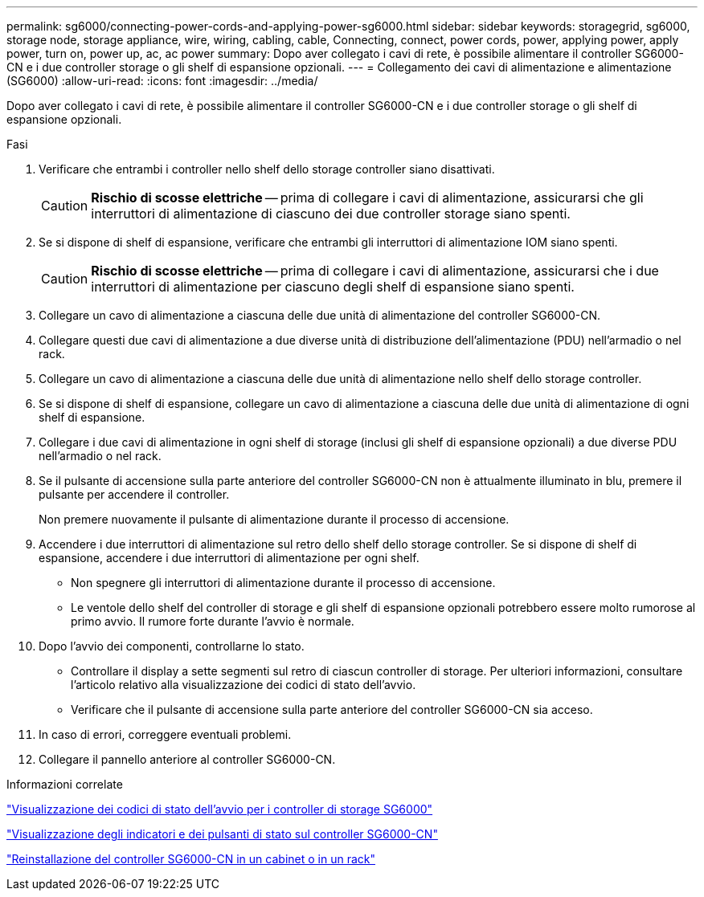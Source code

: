 ---
permalink: sg6000/connecting-power-cords-and-applying-power-sg6000.html 
sidebar: sidebar 
keywords: storagegrid, sg6000, storage node, storage appliance, wire, wiring, cabling, cable, Connecting, connect, power cords, power, applying power, apply power, turn on, power up, ac, ac power 
summary: Dopo aver collegato i cavi di rete, è possibile alimentare il controller SG6000-CN e i due controller storage o gli shelf di espansione opzionali. 
---
= Collegamento dei cavi di alimentazione e alimentazione (SG6000)
:allow-uri-read: 
:icons: font
:imagesdir: ../media/


[role="lead"]
Dopo aver collegato i cavi di rete, è possibile alimentare il controller SG6000-CN e i due controller storage o gli shelf di espansione opzionali.

.Fasi
. Verificare che entrambi i controller nello shelf dello storage controller siano disattivati.
+

CAUTION: *Rischio di scosse elettriche* -- prima di collegare i cavi di alimentazione, assicurarsi che gli interruttori di alimentazione di ciascuno dei due controller storage siano spenti.

. Se si dispone di shelf di espansione, verificare che entrambi gli interruttori di alimentazione IOM siano spenti.
+

CAUTION: *Rischio di scosse elettriche* -- prima di collegare i cavi di alimentazione, assicurarsi che i due interruttori di alimentazione per ciascuno degli shelf di espansione siano spenti.

. Collegare un cavo di alimentazione a ciascuna delle due unità di alimentazione del controller SG6000-CN.
. Collegare questi due cavi di alimentazione a due diverse unità di distribuzione dell'alimentazione (PDU) nell'armadio o nel rack.
. Collegare un cavo di alimentazione a ciascuna delle due unità di alimentazione nello shelf dello storage controller.
. Se si dispone di shelf di espansione, collegare un cavo di alimentazione a ciascuna delle due unità di alimentazione di ogni shelf di espansione.
. Collegare i due cavi di alimentazione in ogni shelf di storage (inclusi gli shelf di espansione opzionali) a due diverse PDU nell'armadio o nel rack.
. Se il pulsante di accensione sulla parte anteriore del controller SG6000-CN non è attualmente illuminato in blu, premere il pulsante per accendere il controller.
+
Non premere nuovamente il pulsante di alimentazione durante il processo di accensione.

. Accendere i due interruttori di alimentazione sul retro dello shelf dello storage controller. Se si dispone di shelf di espansione, accendere i due interruttori di alimentazione per ogni shelf.
+
** Non spegnere gli interruttori di alimentazione durante il processo di accensione.
** Le ventole dello shelf del controller di storage e gli shelf di espansione opzionali potrebbero essere molto rumorose al primo avvio. Il rumore forte durante l'avvio è normale.


. Dopo l'avvio dei componenti, controllarne lo stato.
+
** Controllare il display a sette segmenti sul retro di ciascun controller di storage. Per ulteriori informazioni, consultare l'articolo relativo alla visualizzazione dei codici di stato dell'avvio.
** Verificare che il pulsante di accensione sulla parte anteriore del controller SG6000-CN sia acceso.


. In caso di errori, correggere eventuali problemi.
. Collegare il pannello anteriore al controller SG6000-CN.


.Informazioni correlate
link:viewing-boot-up-status-codes-for-sg6000-storage-controllers.html["Visualizzazione dei codici di stato dell'avvio per i controller di storage SG6000"]

link:viewing-status-indicators-and-buttons-on-sg6000-cn-controller.html["Visualizzazione degli indicatori e dei pulsanti di stato sul controller SG6000-CN"]

link:reinstalling-sg6000-cn-controller-into-cabinet-or-rack.html["Reinstallazione del controller SG6000-CN in un cabinet o in un rack"]
